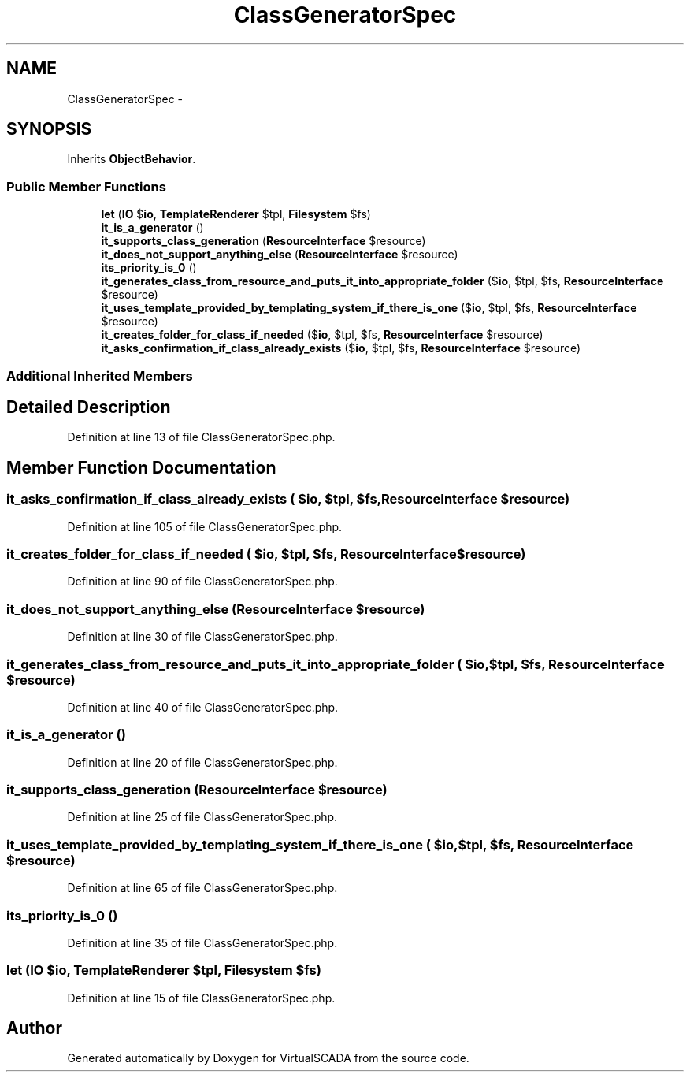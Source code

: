 .TH "ClassGeneratorSpec" 3 "Tue Apr 14 2015" "Version 1.0" "VirtualSCADA" \" -*- nroff -*-
.ad l
.nh
.SH NAME
ClassGeneratorSpec \- 
.SH SYNOPSIS
.br
.PP
.PP
Inherits \fBObjectBehavior\fP\&.
.SS "Public Member Functions"

.in +1c
.ti -1c
.RI "\fBlet\fP (\fBIO\fP $\fBio\fP, \fBTemplateRenderer\fP $tpl, \fBFilesystem\fP $fs)"
.br
.ti -1c
.RI "\fBit_is_a_generator\fP ()"
.br
.ti -1c
.RI "\fBit_supports_class_generation\fP (\fBResourceInterface\fP $resource)"
.br
.ti -1c
.RI "\fBit_does_not_support_anything_else\fP (\fBResourceInterface\fP $resource)"
.br
.ti -1c
.RI "\fBits_priority_is_0\fP ()"
.br
.ti -1c
.RI "\fBit_generates_class_from_resource_and_puts_it_into_appropriate_folder\fP ($\fBio\fP, $tpl, $fs, \fBResourceInterface\fP $resource)"
.br
.ti -1c
.RI "\fBit_uses_template_provided_by_templating_system_if_there_is_one\fP ($\fBio\fP, $tpl, $fs, \fBResourceInterface\fP $resource)"
.br
.ti -1c
.RI "\fBit_creates_folder_for_class_if_needed\fP ($\fBio\fP, $tpl, $fs, \fBResourceInterface\fP $resource)"
.br
.ti -1c
.RI "\fBit_asks_confirmation_if_class_already_exists\fP ($\fBio\fP, $tpl, $fs, \fBResourceInterface\fP $resource)"
.br
.in -1c
.SS "Additional Inherited Members"
.SH "Detailed Description"
.PP 
Definition at line 13 of file ClassGeneratorSpec\&.php\&.
.SH "Member Function Documentation"
.PP 
.SS "it_asks_confirmation_if_class_already_exists ( $io,  $tpl,  $fs, \fBResourceInterface\fP $resource)"

.PP
Definition at line 105 of file ClassGeneratorSpec\&.php\&.
.SS "it_creates_folder_for_class_if_needed ( $io,  $tpl,  $fs, \fBResourceInterface\fP $resource)"

.PP
Definition at line 90 of file ClassGeneratorSpec\&.php\&.
.SS "it_does_not_support_anything_else (\fBResourceInterface\fP $resource)"

.PP
Definition at line 30 of file ClassGeneratorSpec\&.php\&.
.SS "it_generates_class_from_resource_and_puts_it_into_appropriate_folder ( $io,  $tpl,  $fs, \fBResourceInterface\fP $resource)"

.PP
Definition at line 40 of file ClassGeneratorSpec\&.php\&.
.SS "it_is_a_generator ()"

.PP
Definition at line 20 of file ClassGeneratorSpec\&.php\&.
.SS "it_supports_class_generation (\fBResourceInterface\fP $resource)"

.PP
Definition at line 25 of file ClassGeneratorSpec\&.php\&.
.SS "it_uses_template_provided_by_templating_system_if_there_is_one ( $io,  $tpl,  $fs, \fBResourceInterface\fP $resource)"

.PP
Definition at line 65 of file ClassGeneratorSpec\&.php\&.
.SS "its_priority_is_0 ()"

.PP
Definition at line 35 of file ClassGeneratorSpec\&.php\&.
.SS "let (\fBIO\fP $io, \fBTemplateRenderer\fP $tpl, \fBFilesystem\fP $fs)"

.PP
Definition at line 15 of file ClassGeneratorSpec\&.php\&.

.SH "Author"
.PP 
Generated automatically by Doxygen for VirtualSCADA from the source code\&.
